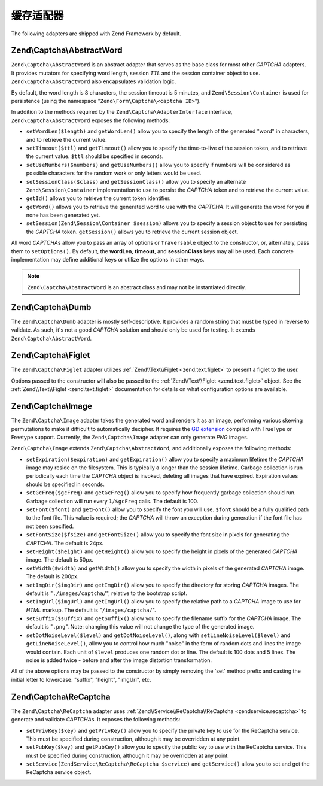 .. _zend.captcha.adapters:

缓存适配器
================

The following adapters are shipped with Zend Framework by default.

.. _zend.captcha.adapters.abstractword:

Zend\\Captcha\\AbstractWord
---------------------------

``Zend\Captcha\AbstractWord`` is an abstract adapter that serves as the base class for most other *CAPTCHA* adapters. It
provides mutators for specifying word length, session *TTL* and the session container object to use.
``Zend\Captcha\AbstractWord`` also encapsulates validation logic.

By default, the word length is 8 characters, the session timeout is 5 minutes, and ``Zend\Session\Container`` is
used for persistence (using the namespace "``Zend\Form\Captcha\<captcha ID>``").

In addition to the methods required by the ``Zend\Captcha\AdapterInterface`` interface, ``Zend\Captcha\AbstractWord``
exposes the following methods:

- ``setWordLen($length)`` and ``getWordLen()`` allow you to specify the length of the generated "word" in
  characters, and to retrieve the current value.

- ``setTimeout($ttl)`` and ``getTimeout()`` allow you to specify the time-to-live of the session token, and to
  retrieve the current value. ``$ttl`` should be specified in seconds.

- ``setUseNumbers($numbers)`` and ``getUseNumbers()`` allow you to specify if numbers will be considered as
  possible characters for the random work or only letters would be used.

- ``setSessionClass($class)`` and ``getSessionClass()`` allow you to specify an alternate
  ``Zend\Session\Container`` implementation to use to persist the *CAPTCHA* token and to retrieve the current
  value.

- ``getId()`` allows you to retrieve the current token identifier.

- ``getWord()`` allows you to retrieve the generated word to use with the *CAPTCHA*. It will generate the word for
  you if none has been generated yet.

- ``setSession(Zend\Session\Container $session)`` allows you to specify a session object to use for persisting the
  *CAPTCHA* token. ``getSession()`` allows you to retrieve the current session object.

All word *CAPTCHA*\ s allow you to pass an array of options or ``Traversable`` object to the constructor, or,
alternately, pass them to ``setOptions()``. By default, the **wordLen**, **timeout**, and **sessionClass** keys may
all be used. Each concrete implementation may define additional keys or utilize the options in other ways.

.. note::

   ``Zend\Captcha\AbstractWord`` is an abstract class and may not be instantiated directly.

.. _zend.captcha.adapters.dumb:

Zend\\Captcha\\Dumb
-------------------

The ``Zend\Captcha\Dumb`` adapter is mostly self-descriptive. It provides a random string that must be typed in
reverse to validate. As such, it's not a good *CAPTCHA* solution and should only be used for testing. It extends
``Zend\Captcha\AbstractWord``.

.. _zend.captcha.adapters.figlet:

Zend\\Captcha\\Figlet
---------------------

The ``Zend\Captcha\Figlet`` adapter utilizes :ref:`Zend\\Text\\Figlet <zend.text.figlet>` to present a figlet to
the user.

Options passed to the constructor will also be passed to the :ref:`Zend\\Text\\Figlet <zend.text.figlet>` object.
See the :ref:`Zend\\Text\\Figlet <zend.text.figlet>` documentation for details on what configuration options are
available.

.. _zend.captcha.adapters.image:

Zend\\Captcha\\Image
--------------------

The ``Zend\Captcha\Image`` adapter takes the generated word and renders it as an image, performing various skewing
permutations to make it difficult to automatically decipher. It requires the `GD extension`_ compiled with TrueType
or Freetype support. Currently, the ``Zend\Captcha\Image`` adapter can only generate *PNG* images.

``Zend\Captcha\Image`` extends ``Zend\Captcha\AbstractWord``, and additionally exposes the following methods:

- ``setExpiration($expiration)`` and ``getExpiration()`` allow you to specify a maximum lifetime the *CAPTCHA*
  image may reside on the filesystem. This is typically a longer than the session lifetime. Garbage collection is
  run periodically each time the *CAPTCHA* object is invoked, deleting all images that have expired. Expiration
  values should be specified in seconds.

- ``setGcFreq($gcFreq)`` and ``getGcFreg()`` allow you to specify how frequently garbage collection should run.
  Garbage collection will run every ``1/$gcFreq`` calls. The default is 100.

- ``setFont($font)`` and ``getFont()`` allow you to specify the font you will use. ``$font`` should be a fully
  qualified path to the font file. This value is required; the *CAPTCHA* will throw an exception during generation
  if the font file has not been specified.

- ``setFontSize($fsize)`` and ``getFontSize()`` allow you to specify the font size in pixels for generating the
  *CAPTCHA*. The default is 24px.

- ``setHeight($height)`` and ``getHeight()`` allow you to specify the height in pixels of the generated *CAPTCHA*
  image. The default is 50px.

- ``setWidth($width)`` and ``getWidth()`` allow you to specify the width in pixels of the generated *CAPTCHA*
  image. The default is 200px.

- ``setImgDir($imgDir)`` and ``getImgDir()`` allow you to specify the directory for storing *CAPTCHA* images. The
  default is "``./images/captcha/``", relative to the bootstrap script.

- ``setImgUrl($imgUrl)`` and ``getImgUrl()`` allow you to specify the relative path to a *CAPTCHA* image to use for
  *HTML* markup. The default is "``/images/captcha/``".

- ``setSuffix($suffix)`` and ``getSuffix()`` allow you to specify the filename suffix for the *CAPTCHA* image. The
  default is "``.png``". Note: changing this value will not change the type of the generated image.

- ``setDotNoiseLevel($level)`` and ``getDotNoiseLevel()``, along with ``setLineNoiseLevel($level)`` and
  ``getLineNoiseLevel()``, allow you to control how much "noise" in the form of random dots and lines the image
  would contain. Each unit of ``$level`` produces one random dot or line. The default is 100 dots and 5 lines. The
  noise is added twice - before and after the image distortion transformation.

All of the above options may be passed to the constructor by simply removing the 'set' method prefix and casting
the initial letter to lowercase: "suffix", "height", "imgUrl", etc.

.. _zend.captcha.adapters.recaptcha:

Zend\\Captcha\\ReCaptcha
------------------------

The ``Zend\Captcha\ReCaptcha`` adapter uses :ref:`Zend\\Service\\ReCaptcha\\ReCaptcha <zendservice.recaptcha>` to
generate and validate *CAPTCHA*\ s. It exposes the following methods:

- ``setPrivKey($key)`` and ``getPrivKey()`` allow you to specify the private key to use for the ReCaptcha service.
  This must be specified during construction, although it may be overridden at any point.

- ``setPubKey($key)`` and ``getPubKey()`` allow you to specify the public key to use with the ReCaptcha service.
  This must be specified during construction, although it may be overridden at any point.

- ``setService(ZendService\ReCaptcha\ReCaptcha $service)`` and ``getService()`` allow you to set and get the
  ReCaptcha service object.



.. _`GD extension`: http://php.net/gd
